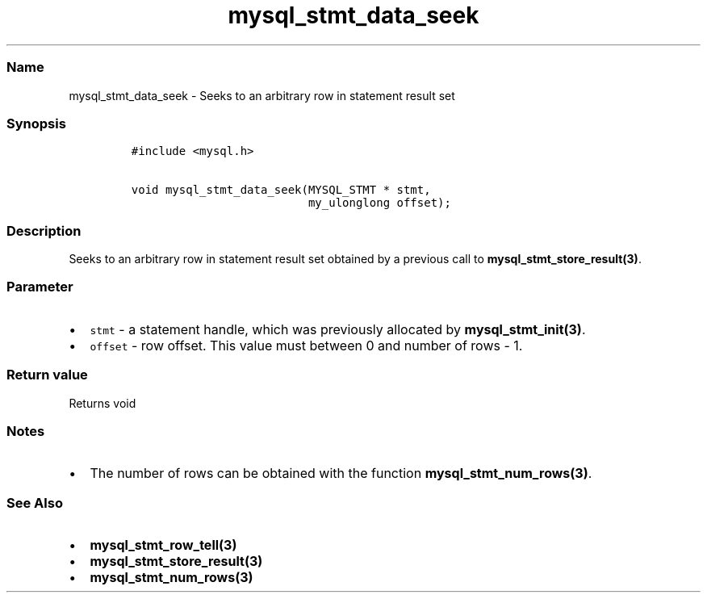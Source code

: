 .\" Automatically generated by Pandoc 2.5
.\"
.TH "mysql_stmt_data_seek" "3" "" "Version 3.3.1" "MariaDB Connector/C"
.hy
.SS Name
.PP
mysql_stmt_data_seek \- Seeks to an arbitrary row in statement result
set
.SS Synopsis
.IP
.nf
\f[C]
#include <mysql.h>

void mysql_stmt_data_seek(MYSQL_STMT * stmt,
                          my_ulonglong offset);
\f[R]
.fi
.SS Description
.PP
Seeks to an arbitrary row in statement result set obtained by a previous
call to \f[B]mysql_stmt_store_result(3)\f[R].
.SS Parameter
.IP \[bu] 2
\f[C]stmt\f[R] \- a statement handle, which was previously allocated by
\f[B]mysql_stmt_init(3)\f[R].
.IP \[bu] 2
\f[C]offset\f[R] \- row offset.
This value must between 0 and number of rows \- 1.
.SS Return value
.PP
Returns void
.SS Notes
.IP \[bu] 2
The number of rows can be obtained with the function
\f[B]mysql_stmt_num_rows(3)\f[R].
.SS See Also
.IP \[bu] 2
\f[B]mysql_stmt_row_tell(3)\f[R]
.IP \[bu] 2
\f[B]mysql_stmt_store_result(3)\f[R]
.IP \[bu] 2
\f[B]mysql_stmt_num_rows(3)\f[R]
